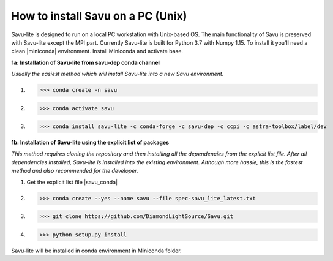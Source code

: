 .. |miniconda| replace:: :download:`miniconda <https://repo.anaconda.com/miniconda/Miniconda3-4.6.14-Linux-x86_64.sh>`
.. |savu_conda| replace:: :download:`savu_conda_file <https://github.com/DiamondLightSource/Savu/blob/master/install/savu_lite37/spec-savu_lite_latest.txt>`

How to install Savu on a PC (Unix)
===================================

Savu-lite is designed to run on a local PC workstation with Unix-based OS. The main functionality of Savu is preserved with Savu-lite except the MPI part.
Currently Savu-lite is built for Python 3.7 with Numpy 1.15. To install it you'll need a clean |miniconda| environment. Install Miniconda and activate base.

**1a: Installation of Savu-lite from savu-dep conda channel**

*Usually the easiest method which will install Savu-lite into a new Savu environment.*

1. >>> conda create -n savu
2. >>> conda activate savu
3. >>> conda install savu-lite -c conda-forge -c savu-dep -c ccpi -c astra-toolbox/label/dev

**1b: Installation of Savu-lite using the explicit list of packages**

*This method requires cloning the repository and then installing all the dependencies from the explicit list file.*
*After all dependencies installed, Savu-lite is installed into the existing environment. Although more hassle, this is the fastest method and also recommended for the developer.*

1. Get the explicit list file |savu_conda|
2. >>> conda create --yes --name savu --file spec-savu_lite_latest.txt
3. >>> git clone https://github.com/DiamondLightSource/Savu.git
4. >>> python setup.py install

Savu-lite will be installed in conda environment in Miniconda folder. 
